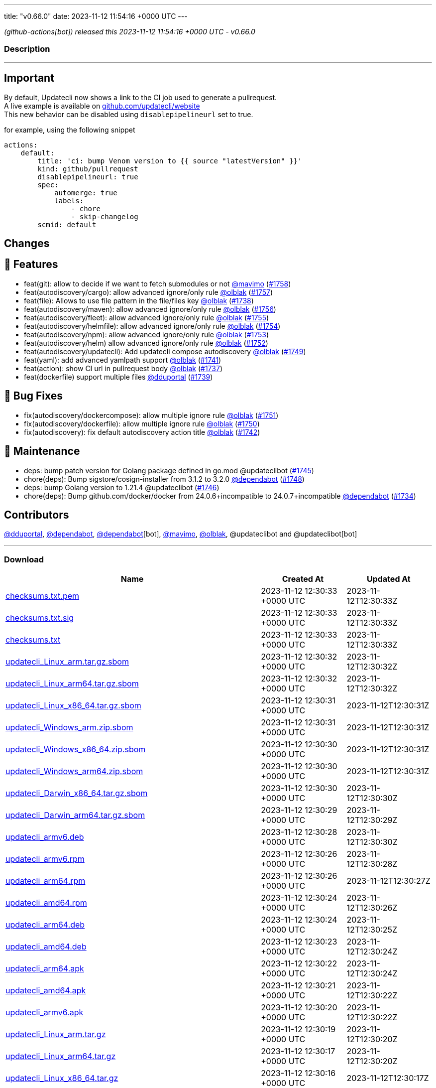 ---
title: "v0.66.0"
date: 2023-11-12 11:54:16 +0000 UTC
---

// Disclaimer: this file is generated, do not edit it manually.


__ (github-actions[bot]) released this 2023-11-12 11:54:16 +0000 UTC - v0.66.0__


=== Description

---

++++

<h2>Important</h2>
<p>By default, Updatecli now shows a link to the CI job used to generate a pullrequest.<br>
A live example is available on <a href="https://github.com/updatecli/website/pull/1227" data-hovercard-type="pull_request" data-hovercard-url="/updatecli/website/pull/1227/hovercard">github.com/updatecli/website</a><br>
This new behavior can be disabled using <code>disablepipelineurl</code> set to true.</p>
<p>for example, using the following snippet</p>
<div class="snippet-clipboard-content notranslate position-relative overflow-auto" data-snippet-clipboard-copy-content="actions:
    default:
        title: 'ci: bump Venom version to {{ source &quot;latestVersion&quot; }}'
        kind: github/pullrequest
        disablepipelineurl: true
        spec:
            automerge: true
            labels:
                - chore
                - skip-changelog
        scmid: default"><pre class="notranslate"><code>actions:
    default:
        title: 'ci: bump Venom version to {{ source "latestVersion" }}'
        kind: github/pullrequest
        disablepipelineurl: true
        spec:
            automerge: true
            labels:
                - chore
                - skip-changelog
        scmid: default
</code></pre></div>
<h2>Changes</h2>
<h2>🚀 Features</h2>
<ul>
<li>feat(git): allow to decide if we want to fetch submodules or not <a class="user-mention notranslate" data-hovercard-type="user" data-hovercard-url="/users/mavimo/hovercard" data-octo-click="hovercard-link-click" data-octo-dimensions="link_type:self" href="https://github.com/mavimo">@mavimo</a> (<a class="issue-link js-issue-link" data-error-text="Failed to load title" data-id="1988872511" data-permission-text="Title is private" data-url="https://github.com/updatecli/updatecli/issues/1758" data-hovercard-type="pull_request" data-hovercard-url="/updatecli/updatecli/pull/1758/hovercard" href="https://github.com/updatecli/updatecli/pull/1758">#1758</a>)</li>
<li>feat(autodiscovery/cargo): allow advanced ignore/only rule <a class="user-mention notranslate" data-hovercard-type="user" data-hovercard-url="/users/olblak/hovercard" data-octo-click="hovercard-link-click" data-octo-dimensions="link_type:self" href="https://github.com/olblak">@olblak</a> (<a class="issue-link js-issue-link" data-error-text="Failed to load title" data-id="1987361788" data-permission-text="Title is private" data-url="https://github.com/updatecli/updatecli/issues/1757" data-hovercard-type="pull_request" data-hovercard-url="/updatecli/updatecli/pull/1757/hovercard" href="https://github.com/updatecli/updatecli/pull/1757">#1757</a>)</li>
<li>feat(file): Allows to use file pattern in the file/files key <a class="user-mention notranslate" data-hovercard-type="user" data-hovercard-url="/users/olblak/hovercard" data-octo-click="hovercard-link-click" data-octo-dimensions="link_type:self" href="https://github.com/olblak">@olblak</a> (<a class="issue-link js-issue-link" data-error-text="Failed to load title" data-id="1977326332" data-permission-text="Title is private" data-url="https://github.com/updatecli/updatecli/issues/1738" data-hovercard-type="pull_request" data-hovercard-url="/updatecli/updatecli/pull/1738/hovercard" href="https://github.com/updatecli/updatecli/pull/1738">#1738</a>)</li>
<li>feat(autodiscovery/maven): allow advanced ignore/only rule <a class="user-mention notranslate" data-hovercard-type="user" data-hovercard-url="/users/olblak/hovercard" data-octo-click="hovercard-link-click" data-octo-dimensions="link_type:self" href="https://github.com/olblak">@olblak</a> (<a class="issue-link js-issue-link" data-error-text="Failed to load title" data-id="1987230987" data-permission-text="Title is private" data-url="https://github.com/updatecli/updatecli/issues/1756" data-hovercard-type="pull_request" data-hovercard-url="/updatecli/updatecli/pull/1756/hovercard" href="https://github.com/updatecli/updatecli/pull/1756">#1756</a>)</li>
<li>feat(autodiscovery/fleet): allow advanced ignore/only rule <a class="user-mention notranslate" data-hovercard-type="user" data-hovercard-url="/users/olblak/hovercard" data-octo-click="hovercard-link-click" data-octo-dimensions="link_type:self" href="https://github.com/olblak">@olblak</a> (<a class="issue-link js-issue-link" data-error-text="Failed to load title" data-id="1985654682" data-permission-text="Title is private" data-url="https://github.com/updatecli/updatecli/issues/1755" data-hovercard-type="pull_request" data-hovercard-url="/updatecli/updatecli/pull/1755/hovercard" href="https://github.com/updatecli/updatecli/pull/1755">#1755</a>)</li>
<li>feat(autodiscovery/helmfile): allow advanced ignore/only rule <a class="user-mention notranslate" data-hovercard-type="user" data-hovercard-url="/users/olblak/hovercard" data-octo-click="hovercard-link-click" data-octo-dimensions="link_type:self" href="https://github.com/olblak">@olblak</a> (<a class="issue-link js-issue-link" data-error-text="Failed to load title" data-id="1985627860" data-permission-text="Title is private" data-url="https://github.com/updatecli/updatecli/issues/1754" data-hovercard-type="pull_request" data-hovercard-url="/updatecli/updatecli/pull/1754/hovercard" href="https://github.com/updatecli/updatecli/pull/1754">#1754</a>)</li>
<li>feat(autodiscovery/npm): allow advanced ignore/only rule <a class="user-mention notranslate" data-hovercard-type="user" data-hovercard-url="/users/olblak/hovercard" data-octo-click="hovercard-link-click" data-octo-dimensions="link_type:self" href="https://github.com/olblak">@olblak</a> (<a class="issue-link js-issue-link" data-error-text="Failed to load title" data-id="1985305048" data-permission-text="Title is private" data-url="https://github.com/updatecli/updatecli/issues/1753" data-hovercard-type="pull_request" data-hovercard-url="/updatecli/updatecli/pull/1753/hovercard" href="https://github.com/updatecli/updatecli/pull/1753">#1753</a>)</li>
<li>feat(autodiscovery/helm) allow advanced ignore/only rule <a class="user-mention notranslate" data-hovercard-type="user" data-hovercard-url="/users/olblak/hovercard" data-octo-click="hovercard-link-click" data-octo-dimensions="link_type:self" href="https://github.com/olblak">@olblak</a> (<a class="issue-link js-issue-link" data-error-text="Failed to load title" data-id="1985130998" data-permission-text="Title is private" data-url="https://github.com/updatecli/updatecli/issues/1752" data-hovercard-type="pull_request" data-hovercard-url="/updatecli/updatecli/pull/1752/hovercard" href="https://github.com/updatecli/updatecli/pull/1752">#1752</a>)</li>
<li>feat(autodiscovery/updatecli): Add updatecli compose autodiscovery <a class="user-mention notranslate" data-hovercard-type="user" data-hovercard-url="/users/olblak/hovercard" data-octo-click="hovercard-link-click" data-octo-dimensions="link_type:self" href="https://github.com/olblak">@olblak</a> (<a class="issue-link js-issue-link" data-error-text="Failed to load title" data-id="1983668915" data-permission-text="Title is private" data-url="https://github.com/updatecli/updatecli/issues/1749" data-hovercard-type="pull_request" data-hovercard-url="/updatecli/updatecli/pull/1749/hovercard" href="https://github.com/updatecli/updatecli/pull/1749">#1749</a>)</li>
<li>feat(yaml): add advanced yamlpath support <a class="user-mention notranslate" data-hovercard-type="user" data-hovercard-url="/users/olblak/hovercard" data-octo-click="hovercard-link-click" data-octo-dimensions="link_type:self" href="https://github.com/olblak">@olblak</a> (<a class="issue-link js-issue-link" data-error-text="Failed to load title" data-id="1980961235" data-permission-text="Title is private" data-url="https://github.com/updatecli/updatecli/issues/1741" data-hovercard-type="pull_request" data-hovercard-url="/updatecli/updatecli/pull/1741/hovercard" href="https://github.com/updatecli/updatecli/pull/1741">#1741</a>)</li>
<li>feat(action): show CI url in pullrequest body <a class="user-mention notranslate" data-hovercard-type="user" data-hovercard-url="/users/olblak/hovercard" data-octo-click="hovercard-link-click" data-octo-dimensions="link_type:self" href="https://github.com/olblak">@olblak</a> (<a class="issue-link js-issue-link" data-error-text="Failed to load title" data-id="1976589992" data-permission-text="Title is private" data-url="https://github.com/updatecli/updatecli/issues/1737" data-hovercard-type="pull_request" data-hovercard-url="/updatecli/updatecli/pull/1737/hovercard" href="https://github.com/updatecli/updatecli/pull/1737">#1737</a>)</li>
<li>feat(dockerfile) support multiple files <a class="user-mention notranslate" data-hovercard-type="user" data-hovercard-url="/users/dduportal/hovercard" data-octo-click="hovercard-link-click" data-octo-dimensions="link_type:self" href="https://github.com/dduportal">@dduportal</a> (<a class="issue-link js-issue-link" data-error-text="Failed to load title" data-id="1977420449" data-permission-text="Title is private" data-url="https://github.com/updatecli/updatecli/issues/1739" data-hovercard-type="pull_request" data-hovercard-url="/updatecli/updatecli/pull/1739/hovercard" href="https://github.com/updatecli/updatecli/pull/1739">#1739</a>)</li>
</ul>
<h2>🐛 Bug Fixes</h2>
<ul>
<li>fix(autodiscovery/dockercompose): allow multiple ignore rule <a class="user-mention notranslate" data-hovercard-type="user" data-hovercard-url="/users/olblak/hovercard" data-octo-click="hovercard-link-click" data-octo-dimensions="link_type:self" href="https://github.com/olblak">@olblak</a> (<a class="issue-link js-issue-link" data-error-text="Failed to load title" data-id="1983991689" data-permission-text="Title is private" data-url="https://github.com/updatecli/updatecli/issues/1751" data-hovercard-type="pull_request" data-hovercard-url="/updatecli/updatecli/pull/1751/hovercard" href="https://github.com/updatecli/updatecli/pull/1751">#1751</a>)</li>
<li>fix(autodiscovery/dockerfile): allow multiple ignore rule <a class="user-mention notranslate" data-hovercard-type="user" data-hovercard-url="/users/olblak/hovercard" data-octo-click="hovercard-link-click" data-octo-dimensions="link_type:self" href="https://github.com/olblak">@olblak</a> (<a class="issue-link js-issue-link" data-error-text="Failed to load title" data-id="1983987532" data-permission-text="Title is private" data-url="https://github.com/updatecli/updatecli/issues/1750" data-hovercard-type="pull_request" data-hovercard-url="/updatecli/updatecli/pull/1750/hovercard" href="https://github.com/updatecli/updatecli/pull/1750">#1750</a>)</li>
<li>fix(autodiscovery): fix default autodiscovery action title <a class="user-mention notranslate" data-hovercard-type="user" data-hovercard-url="/users/olblak/hovercard" data-octo-click="hovercard-link-click" data-octo-dimensions="link_type:self" href="https://github.com/olblak">@olblak</a> (<a class="issue-link js-issue-link" data-error-text="Failed to load title" data-id="1981401543" data-permission-text="Title is private" data-url="https://github.com/updatecli/updatecli/issues/1742" data-hovercard-type="pull_request" data-hovercard-url="/updatecli/updatecli/pull/1742/hovercard" href="https://github.com/updatecli/updatecli/pull/1742">#1742</a>)</li>
</ul>
<h2>🧰 Maintenance</h2>
<ul>
<li>deps: bump patch version for Golang package defined in go.mod @updateclibot (<a class="issue-link js-issue-link" data-error-text="Failed to load title" data-id="1981898607" data-permission-text="Title is private" data-url="https://github.com/updatecli/updatecli/issues/1745" data-hovercard-type="pull_request" data-hovercard-url="/updatecli/updatecli/pull/1745/hovercard" href="https://github.com/updatecli/updatecli/pull/1745">#1745</a>)</li>
<li>chore(deps): Bump sigstore/cosign-installer from 3.1.2 to 3.2.0 <a class="user-mention notranslate" data-hovercard-type="organization" data-hovercard-url="/orgs/dependabot/hovercard" data-octo-click="hovercard-link-click" data-octo-dimensions="link_type:self" href="https://github.com/dependabot">@dependabot</a> (<a class="issue-link js-issue-link" data-error-text="Failed to load title" data-id="1983412044" data-permission-text="Title is private" data-url="https://github.com/updatecli/updatecli/issues/1748" data-hovercard-type="pull_request" data-hovercard-url="/updatecli/updatecli/pull/1748/hovercard" href="https://github.com/updatecli/updatecli/pull/1748">#1748</a>)</li>
<li>deps: bump Golang version to 1.21.4 @updateclibot (<a class="issue-link js-issue-link" data-error-text="Failed to load title" data-id="1981938637" data-permission-text="Title is private" data-url="https://github.com/updatecli/updatecli/issues/1746" data-hovercard-type="pull_request" data-hovercard-url="/updatecli/updatecli/pull/1746/hovercard" href="https://github.com/updatecli/updatecli/pull/1746">#1746</a>)</li>
<li>chore(deps): Bump github.com/docker/docker from 24.0.6+incompatible to 24.0.7+incompatible <a class="user-mention notranslate" data-hovercard-type="organization" data-hovercard-url="/orgs/dependabot/hovercard" data-octo-click="hovercard-link-click" data-octo-dimensions="link_type:self" href="https://github.com/dependabot">@dependabot</a> (<a class="issue-link js-issue-link" data-error-text="Failed to load title" data-id="1968692351" data-permission-text="Title is private" data-url="https://github.com/updatecli/updatecli/issues/1734" data-hovercard-type="pull_request" data-hovercard-url="/updatecli/updatecli/pull/1734/hovercard" href="https://github.com/updatecli/updatecli/pull/1734">#1734</a>)</li>
</ul>
<h2>Contributors</h2>
<p><a class="user-mention notranslate" data-hovercard-type="user" data-hovercard-url="/users/dduportal/hovercard" data-octo-click="hovercard-link-click" data-octo-dimensions="link_type:self" href="https://github.com/dduportal">@dduportal</a>, <a class="user-mention notranslate" data-hovercard-type="organization" data-hovercard-url="/orgs/dependabot/hovercard" data-octo-click="hovercard-link-click" data-octo-dimensions="link_type:self" href="https://github.com/dependabot">@dependabot</a>, <a class="user-mention notranslate" data-hovercard-type="organization" data-hovercard-url="/orgs/dependabot/hovercard" data-octo-click="hovercard-link-click" data-octo-dimensions="link_type:self" href="https://github.com/dependabot">@dependabot</a>[bot], <a class="user-mention notranslate" data-hovercard-type="user" data-hovercard-url="/users/mavimo/hovercard" data-octo-click="hovercard-link-click" data-octo-dimensions="link_type:self" href="https://github.com/mavimo">@mavimo</a>, <a class="user-mention notranslate" data-hovercard-type="user" data-hovercard-url="/users/olblak/hovercard" data-octo-click="hovercard-link-click" data-octo-dimensions="link_type:self" href="https://github.com/olblak">@olblak</a>, @updateclibot and @updateclibot[bot]</p>

++++

---



=== Download

[cols="3,1,1" options="header" frame="all" grid="rows"]
|===
| Name | Created At | Updated At

| link:https://github.com/updatecli/updatecli/releases/download/v0.66.0/checksums.txt.pem[checksums.txt.pem] | 2023-11-12 12:30:33 +0000 UTC | 2023-11-12T12:30:33Z

| link:https://github.com/updatecli/updatecli/releases/download/v0.66.0/checksums.txt.sig[checksums.txt.sig] | 2023-11-12 12:30:33 +0000 UTC | 2023-11-12T12:30:33Z

| link:https://github.com/updatecli/updatecli/releases/download/v0.66.0/checksums.txt[checksums.txt] | 2023-11-12 12:30:33 +0000 UTC | 2023-11-12T12:30:33Z

| link:https://github.com/updatecli/updatecli/releases/download/v0.66.0/updatecli_Linux_arm.tar.gz.sbom[updatecli_Linux_arm.tar.gz.sbom] | 2023-11-12 12:30:32 +0000 UTC | 2023-11-12T12:30:32Z

| link:https://github.com/updatecli/updatecli/releases/download/v0.66.0/updatecli_Linux_arm64.tar.gz.sbom[updatecli_Linux_arm64.tar.gz.sbom] | 2023-11-12 12:30:32 +0000 UTC | 2023-11-12T12:30:32Z

| link:https://github.com/updatecli/updatecli/releases/download/v0.66.0/updatecli_Linux_x86_64.tar.gz.sbom[updatecli_Linux_x86_64.tar.gz.sbom] | 2023-11-12 12:30:31 +0000 UTC | 2023-11-12T12:30:31Z

| link:https://github.com/updatecli/updatecli/releases/download/v0.66.0/updatecli_Windows_arm.zip.sbom[updatecli_Windows_arm.zip.sbom] | 2023-11-12 12:30:31 +0000 UTC | 2023-11-12T12:30:31Z

| link:https://github.com/updatecli/updatecli/releases/download/v0.66.0/updatecli_Windows_x86_64.zip.sbom[updatecli_Windows_x86_64.zip.sbom] | 2023-11-12 12:30:30 +0000 UTC | 2023-11-12T12:30:31Z

| link:https://github.com/updatecli/updatecli/releases/download/v0.66.0/updatecli_Windows_arm64.zip.sbom[updatecli_Windows_arm64.zip.sbom] | 2023-11-12 12:30:30 +0000 UTC | 2023-11-12T12:30:31Z

| link:https://github.com/updatecli/updatecli/releases/download/v0.66.0/updatecli_Darwin_x86_64.tar.gz.sbom[updatecli_Darwin_x86_64.tar.gz.sbom] | 2023-11-12 12:30:30 +0000 UTC | 2023-11-12T12:30:30Z

| link:https://github.com/updatecli/updatecli/releases/download/v0.66.0/updatecli_Darwin_arm64.tar.gz.sbom[updatecli_Darwin_arm64.tar.gz.sbom] | 2023-11-12 12:30:29 +0000 UTC | 2023-11-12T12:30:29Z

| link:https://github.com/updatecli/updatecli/releases/download/v0.66.0/updatecli_armv6.deb[updatecli_armv6.deb] | 2023-11-12 12:30:28 +0000 UTC | 2023-11-12T12:30:30Z

| link:https://github.com/updatecli/updatecli/releases/download/v0.66.0/updatecli_armv6.rpm[updatecli_armv6.rpm] | 2023-11-12 12:30:26 +0000 UTC | 2023-11-12T12:30:28Z

| link:https://github.com/updatecli/updatecli/releases/download/v0.66.0/updatecli_arm64.rpm[updatecli_arm64.rpm] | 2023-11-12 12:30:26 +0000 UTC | 2023-11-12T12:30:27Z

| link:https://github.com/updatecli/updatecli/releases/download/v0.66.0/updatecli_amd64.rpm[updatecli_amd64.rpm] | 2023-11-12 12:30:24 +0000 UTC | 2023-11-12T12:30:26Z

| link:https://github.com/updatecli/updatecli/releases/download/v0.66.0/updatecli_arm64.deb[updatecli_arm64.deb] | 2023-11-12 12:30:24 +0000 UTC | 2023-11-12T12:30:25Z

| link:https://github.com/updatecli/updatecli/releases/download/v0.66.0/updatecli_amd64.deb[updatecli_amd64.deb] | 2023-11-12 12:30:23 +0000 UTC | 2023-11-12T12:30:24Z

| link:https://github.com/updatecli/updatecli/releases/download/v0.66.0/updatecli_arm64.apk[updatecli_arm64.apk] | 2023-11-12 12:30:22 +0000 UTC | 2023-11-12T12:30:24Z

| link:https://github.com/updatecli/updatecli/releases/download/v0.66.0/updatecli_amd64.apk[updatecli_amd64.apk] | 2023-11-12 12:30:21 +0000 UTC | 2023-11-12T12:30:22Z

| link:https://github.com/updatecli/updatecli/releases/download/v0.66.0/updatecli_armv6.apk[updatecli_armv6.apk] | 2023-11-12 12:30:20 +0000 UTC | 2023-11-12T12:30:22Z

| link:https://github.com/updatecli/updatecli/releases/download/v0.66.0/updatecli_Linux_arm.tar.gz[updatecli_Linux_arm.tar.gz] | 2023-11-12 12:30:19 +0000 UTC | 2023-11-12T12:30:20Z

| link:https://github.com/updatecli/updatecli/releases/download/v0.66.0/updatecli_Linux_arm64.tar.gz[updatecli_Linux_arm64.tar.gz] | 2023-11-12 12:30:17 +0000 UTC | 2023-11-12T12:30:20Z

| link:https://github.com/updatecli/updatecli/releases/download/v0.66.0/updatecli_Linux_x86_64.tar.gz[updatecli_Linux_x86_64.tar.gz] | 2023-11-12 12:30:16 +0000 UTC | 2023-11-12T12:30:17Z

| link:https://github.com/updatecli/updatecli/releases/download/v0.66.0/updatecli_Windows_arm.zip[updatecli_Windows_arm.zip] | 2023-11-12 12:30:16 +0000 UTC | 2023-11-12T12:30:17Z

| link:https://github.com/updatecli/updatecli/releases/download/v0.66.0/updatecli_Windows_x86_64.zip[updatecli_Windows_x86_64.zip] | 2023-11-12 12:30:14 +0000 UTC | 2023-11-12T12:30:15Z

| link:https://github.com/updatecli/updatecli/releases/download/v0.66.0/updatecli_Windows_arm64.zip[updatecli_Windows_arm64.zip] | 2023-11-12 12:30:14 +0000 UTC | 2023-11-12T12:30:15Z

| link:https://github.com/updatecli/updatecli/releases/download/v0.66.0/updatecli_Darwin_arm64.tar.gz[updatecli_Darwin_arm64.tar.gz] | 2023-11-12 12:30:12 +0000 UTC | 2023-11-12T12:30:13Z

| link:https://github.com/updatecli/updatecli/releases/download/v0.66.0/updatecli_Darwin_x86_64.tar.gz[updatecli_Darwin_x86_64.tar.gz] | 2023-11-12 12:30:11 +0000 UTC | 2023-11-12T12:30:13Z

|===


---

__Information retrieved from link:https://github.com/updatecli/updatecli/releases/tag/v0.66.0[here]__

